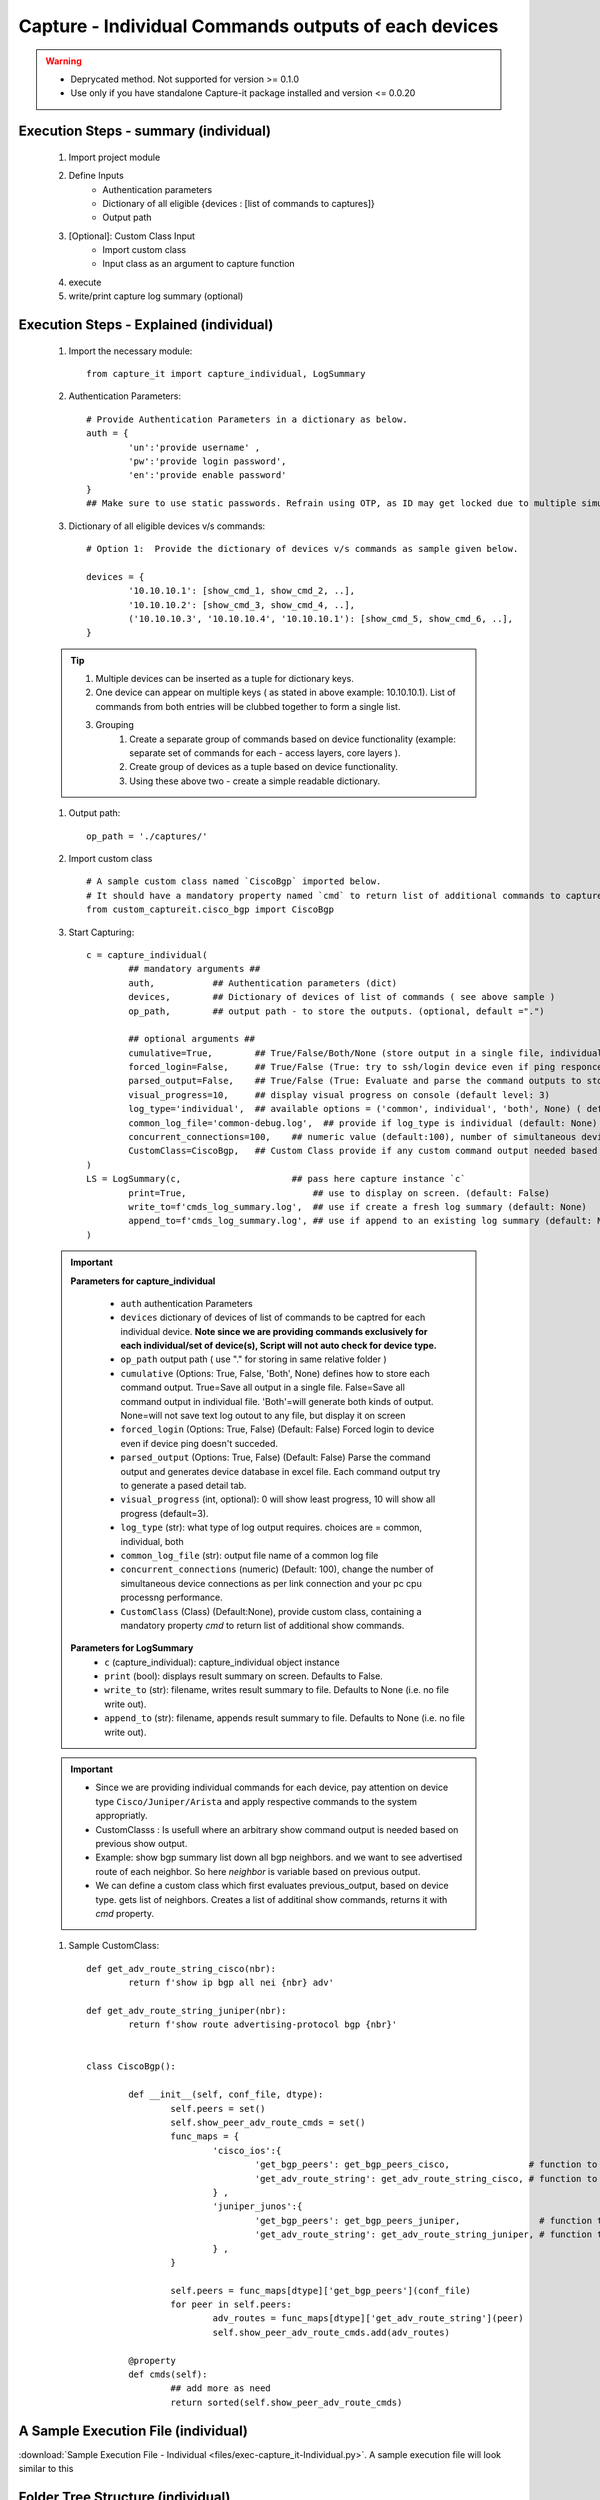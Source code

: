 

Capture - Individual Commands outputs of each devices
==================================================================

.. warning::

	* Deprycated method.  Not supported for version >= 0.1.0
	* Use only if you have standalone Capture-it package installed and version <= 0.0.20 


Execution Steps - summary (individual)
----------------------------------------------

	#. Import project module
	#. Define Inputs
		* Authentication parameters
		* Dictionary of all eligible {devices : [list of commands to captures]}
		* Output path 
	#. [Optional]: Custom Class Input
		* Import custom class
		* Input class as an argument to capture function
	#. execute
	#. write/print capture log summary (optional)

Execution Steps - Explained (individual)
----------------------------------------------

	#. Import the necessary module::

		from capture_it import capture_individual, LogSummary


	#. Authentication Parameters::

		# Provide Authentication Parameters in a dictionary as below.
		auth = {
			'un':'provide username' , 
			'pw':'provide login password', 
			'en':'provide enable password'  
		}
		## Make sure to use static passwords. Refrain using OTP, as ID may get locked due to multiple simultaneous login.


	#. Dictionary of all eligible devices v/s commands::

		# Option 1:  Provide the dictionary of devices v/s commands as sample given below.

		devices = {
			'10.10.10.1': [show_cmd_1, show_cmd_2, ..],
			'10.10.10.2': [show_cmd_3, show_cmd_4, ..], 
			('10.10.10.3', '10.10.10.4', '10.10.10.1'): [show_cmd_5, show_cmd_6, ..],
		}


	.. Tip::

		#. Multiple devices can be inserted as a tuple for dictionary keys.
		#. One device can appear on multiple keys ( as stated in above example: 10.10.10.1).  List of commands from both  entries will be clubbed together to form a single list.
		#. Grouping
			#. Create a separate group of commands based on device functionality (example: separate set of commands for each - access layers, core layers ). 
			#. Create group of devices as a tuple based on device functionality.  
			#. Using these above two - create a simple readable dictionary. 



	#. Output path::

		op_path = './captures/'


	#. Import custom class ::

		# A sample custom class named `CiscoBgp` imported below. 
		# It should have a mandatory property named `cmd` to return list of additional commands to capture
		from custom_captureit.cisco_bgp import CiscoBgp


	#. Start Capturing::

		c = capture_individual(
			## mandatory arguments ##
			auth,           ## Authentication parameters (dict)
			devices,        ## Dictionary of devices of list of commands ( see above sample )
			op_path,        ## output path - to store the outputs. (optional, default =".")

			## optional arguments ##
			cumulative=True,        ## True/False/Both/None (store output in a single file, individual command file, both, No file)
			forced_login=False,     ## True/False (True: try to ssh/login device even if ping responce fails. )
			parsed_output=False,    ## True/False (True: Evaluate and parse the command outputs to store device data in excel)
			visual_progress=10,     ## display visual progress on console (default level: 3)
			log_type='individual',  ## available options = ('common', individual', 'both', None) ( default: None)
			common_log_file='common-debug.log',  ## provide if log_type is individual (default: None)
			concurrent_connections=100,    ## numeric value (default:100), number of simultaneous device connections in a group. 
			CustomClass=CiscoBgp,   ## Custom Class provide if any custom command output needed based on standard command outputs (default: None)
		)
		LS = LogSummary(c,                     ## pass here capture instance `c`
			print=True,                        ## use to display on screen. (default: False)
			write_to=f'cmds_log_summary.log',  ## use if create a fresh log summary (default: None)
			append_to=f'cmds_log_summary.log', ## use if append to an existing log summary (default: None)
		)


	.. important::
		**Parameters for capture_individual**
			
			* ``auth``  authentication Parameters
			* ``devices``  dictionary of devices of list of commands to be captred for each individual device.  **Note since we are providing commands exclusively for each individual/set of device(s), Script will not auto check for device type.**
			* ``op_path``  output path ( use "." for storing in same relative folder )
			* ``cumulative``  (Options: True, False, 'Both', None) defines how to store each command output. True=Save all output in a single file. False=Save all command output in individual file. 'Both'=will generate both kinds of output. None=will not save text log outout to any file, but display it on screen
			* ``forced_login``  (Options: True, False) (Default: False)  Forced login to device even if device ping doesn't succeded.
			* ``parsed_output``  (Options: True, False) (Default: False) Parse the command output and generates device database in excel file.  Each command output try to generate a pased detail tab.
			* ``visual_progress`` (int, optional): 0 will show least progress, 10 will show all progress (default=3).
			* ``log_type`` (str): what type of log output requires. choices are = common, individual, both
			* ``common_log_file`` (str): output file name of a common log file
			* ``concurrent_connections``  (numeric) (Default: 100), change the number of simultaneous device connections as per link connection and your pc cpu processng performance. 
			* ``CustomClass`` (Class) (Default:None), provide custom class, containing a mandatory property `cmd` to return list of additional show commands.

		**Parameters for LogSummary**
			* ``c`` (capture_individual): capture_individual object instance
			* ``print`` (bool): displays result summary on screen. Defaults to False.
			* ``write_to`` (str): filename, writes result summary to file. Defaults to None (i.e. no file write out).
			* ``append_to`` (str): filename, appends result summary to file. Defaults to None (i.e. no file write out).



	.. important::
		
			* Since we are providing individual commands for each device, pay attention on device type  ``Cisco/Juniper/Arista`` and apply respective commands to the system appropriatly.
			* CustomClasss : Is usefull where an arbitrary show command output is needed based on previous show output.   
    			* Example: show bgp summary list down all bgp neighbors. and we want to see advertised route of each neighbor.  So here *neighbor* is variable based on previous output. 
    			* We can define a custom class which first evaluates previous_output, based on device type. gets list of neighbors. Creates a list of additinal show commands, returns it with `cmd` property.


	#. Sample CustomClass::

		def get_adv_route_string_cisco(nbr):
			return f'show ip bgp all nei {nbr} adv'

		def get_adv_route_string_juniper(nbr):
			return f'show route advertising-protocol bgp {nbr}'


		class CiscoBgp():

			def __init__(self, conf_file, dtype):
				self.peers = set()
				self.show_peer_adv_route_cmds = set()
				func_maps = {
					'cisco_ios':{
						'get_bgp_peers': get_bgp_peers_cisco,               # function to derive bgp peers from show output (cisco) - DIY
						'get_adv_route_string': get_adv_route_string_cisco, # function to get string (cisco)
					} ,
					'juniper_junos':{
						'get_bgp_peers': get_bgp_peers_juniper,               # function to derive bgp peers from show output (juniper) - DIY
						'get_adv_route_string': get_adv_route_string_juniper, # function to get string (juniper)
					} ,
				}

				self.peers = func_maps[dtype]['get_bgp_peers'](conf_file)
				for peer in self.peers:
					adv_routes = func_maps[dtype]['get_adv_route_string'](peer)
					self.show_peer_adv_route_cmds.add(adv_routes)

			@property
			def cmds(self):
				## add more as need
				return sorted(self.show_peer_adv_route_cmds)





A Sample Execution File (individual)
----------------------------------------------


:download:`Sample Execution File - Individual <files/exec-capture_it-Individual.py>`. A sample execution file will look similar to this


Folder Tree Structure (individual)
----------------------------------------------

	#. Either maintain the tree structure as mentioned in file or modify the code as per your requirement::

		Parent
		|
		| - + myPrograms
		|   | - exec-capture_it - Individual.py
		|   | - cred.py ( contains login username (un), password (pw) )
		|
		| - + captures
		|   | - [ output files ]	
		|
		| - + commands
		    | - devices_cmds.xlsx




-----------------------

Watch out for the terminal if any errors and see your output in given output path.

